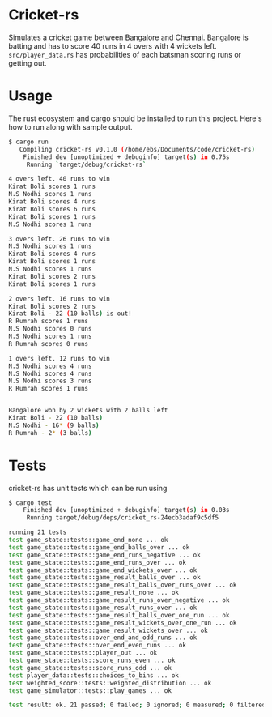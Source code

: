 * Cricket-rs

Simulates a cricket game between Bangalore and Chennai. Bangalore is
batting and has to score 40 runs in 4 overs with 4 wickets
left. =src/player_data.rs= has probabilities of each batsman scoring
runs or getting out.

* Usage

The rust ecosystem and cargo should be installed to run this
project. Here's how to run along with sample output.

#+BEGIN_SRC bash
$ cargo run
   Compiling cricket-rs v0.1.0 (/home/ebs/Documents/code/cricket-rs)
    Finished dev [unoptimized + debuginfo] target(s) in 0.75s
     Running `target/debug/cricket-rs`

4 overs left. 40 runs to win
Kirat Boli scores 1 runs
N.S Nodhi scores 1 runs
Kirat Boli scores 4 runs
Kirat Boli scores 6 runs
Kirat Boli scores 1 runs
N.S Nodhi scores 1 runs

3 overs left. 26 runs to win
N.S Nodhi scores 1 runs
Kirat Boli scores 4 runs
Kirat Boli scores 1 runs
N.S Nodhi scores 1 runs
Kirat Boli scores 2 runs
Kirat Boli scores 1 runs

2 overs left. 16 runs to win
Kirat Boli scores 2 runs
Kirat Boli - 22 (10 balls) is out!
R Rumrah scores 1 runs
N.S Nodhi scores 0 runs
N.S Nodhi scores 1 runs
R Rumrah scores 0 runs

1 overs left. 12 runs to win
N.S Nodhi scores 4 runs
N.S Nodhi scores 4 runs
N.S Nodhi scores 3 runs
R Rumrah scores 1 runs


Bangalore won by 2 wickets with 2 balls left
Kirat Boli - 22 (10 balls)
N.S Nodhi - 16* (9 balls)
R Rumrah - 2* (3 balls)

#+END_SRC

* Tests

cricket-rs has unit tests which can be run using

#+BEGIN_SRC bash
$ cargo test
    Finished dev [unoptimized + debuginfo] target(s) in 0.03s
     Running target/debug/deps/cricket_rs-24ecb3adaf9c5df5

running 21 tests
test game_state::tests::game_end_none ... ok
test game_state::tests::game_end_balls_over ... ok
test game_state::tests::game_end_runs_negative ... ok
test game_state::tests::game_end_runs_over ... ok
test game_state::tests::game_end_wickets_over ... ok
test game_state::tests::game_result_balls_over ... ok
test game_state::tests::game_result_balls_over_runs_over ... ok
test game_state::tests::game_result_none ... ok
test game_state::tests::game_result_runs_over_negative ... ok
test game_state::tests::game_result_runs_over ... ok
test game_state::tests::game_result_balls_over_one_run ... ok
test game_state::tests::game_result_wickets_over_one_run ... ok
test game_state::tests::game_result_wickets_over ... ok
test game_state::tests::over_end_and_odd_runs ... ok
test game_state::tests::over_end_even_runs ... ok
test game_state::tests::player_out ... ok
test game_state::tests::score_runs_even ... ok
test game_state::tests::score_runs_odd ... ok
test player_data::tests::choices_to_bins ... ok
test weighted_score::tests::weighted_distribution ... ok
test game_simulator::tests::play_games ... ok

test result: ok. 21 passed; 0 failed; 0 ignored; 0 measured; 0 filtered out

#+END_SRC

